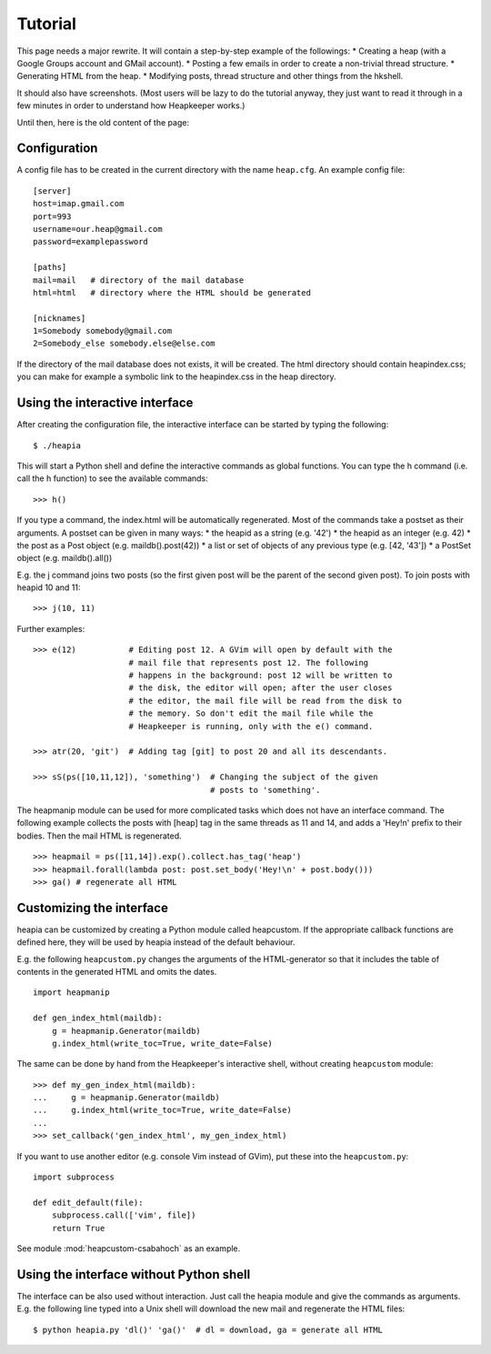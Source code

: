 Tutorial
========

This page needs a major rewrite. It will contain a step-by-step example of the
followings:
* Creating a heap (with a Google Groups account and GMail account).
* Posting a few emails in order to create a non-trivial thread structure.
* Generating HTML from the heap.
* Modifying posts, thread structure and other things from the hkshell.

It should also have screenshots. (Most users will be lazy to do the tutorial
anyway, they just want to read it through in a few minutes in order to
understand how Heapkeeper works.)

Until then, here is the old content of the page:

Configuration
-------------

A config file has to be created in the current directory with the name
``heap.cfg``. An example config file::

    [server]
    host=imap.gmail.com
    port=993
    username=our.heap@gmail.com
    password=examplepassword

    [paths]
    mail=mail   # directory of the mail database
    html=html   # directory where the HTML should be generated

    [nicknames]
    1=Somebody somebody@gmail.com
    2=Somebody_else somebody.else@else.com

If the directory of the mail database does not exists, it will be created.
The html directory should contain heapindex.css; you can make for example a
symbolic link to the heapindex.css in the heap directory.

Using the interactive interface
-------------------------------

After creating the configuration file, the interactive interface can be started
by typing the following::

    $ ./heapia

This will start a Python shell and define the interactive commands as global
functions. You can type the h command (i.e. call the h function) to see the
available commands::

    >>> h()

If you type a command, the index.html will be automatically regenerated.
Most of the commands take a postset as their arguments. A postset can be
given in many ways:
* the heapid as a string (e.g. '42')
* the heapid as an integer (e.g. 42)
* the post as a Post object (e.g. maildb().post(42))
* a list or set of objects of any previous type (e.g. [42, '43'])
* a PostSet object (e.g. maildb().all())

E.g. the j command joins two posts (so the first given post will be the parent
of the second given post). To join posts with heapid 10 and 11::

    >>> j(10, 11)

Further examples::

    >>> e(12)           # Editing post 12. A GVim will open by default with the
                        # mail file that represents post 12. The following
                        # happens in the background: post 12 will be written to
                        # the disk, the editor will open; after the user closes
                        # the editor, the mail file will be read from the disk to
                        # the memory. So don't edit the mail file while the
                        # Heapkeeper is running, only with the e() command.

    >>> atr(20, 'git')  # Adding tag [git] to post 20 and all its descendants.

    >>> sS(ps([10,11,12]), 'something')  # Changing the subject of the given
                                         # posts to 'something'.

The heapmanip module can be used for more complicated tasks which does not have
an interface command. The following example collects the posts with [heap] tag
in the same threads as 11 and 14, and adds a 'Hey!\n' prefix to their bodies.
Then the mail HTML is regenerated. ::

    >>> heapmail = ps([11,14]).exp().collect.has_tag('heap')
    >>> heapmail.forall(lambda post: post.set_body('Hey!\n' + post.body()))
    >>> ga() # regenerate all HTML

Customizing the interface
-------------------------

heapia can be customized by creating a Python module called heapcustom. If the
appropriate callback functions are defined here, they will be used by heapia
instead of the default behaviour.

E.g. the following ``heapcustom.py`` changes the arguments of the
HTML-generator so that it includes the table of contents in the generated HTML
and omits the dates. ::

    import heapmanip

    def gen_index_html(maildb):
        g = heapmanip.Generator(maildb)
        g.index_html(write_toc=True, write_date=False)

The same can be done by hand from the Heapkeeper's interactive shell,
without creating ``heapcustom`` module::

    >>> def my_gen_index_html(maildb):
    ...     g = heapmanip.Generator(maildb)
    ...     g.index_html(write_toc=True, write_date=False)
    ...
    >>> set_callback('gen_index_html', my_gen_index_html)

If you want to use another editor (e.g. console Vim instead of GVim), put these
into the ``heapcustom.py``::

    import subprocess

    def edit_default(file):
        subprocess.call(['vim', file])
        return True

See module :mod:`heapcustom-csabahoch` as an example.

Using the interface without Python shell
----------------------------------------

The interface can be also used without interaction. Just call the heapia module
and give the commands as arguments. E.g. the following line typed into a Unix
shell will download the new mail and regenerate the HTML files::

    $ python heapia.py 'dl()' 'ga()'  # dl = download, ga = generate all HTML
